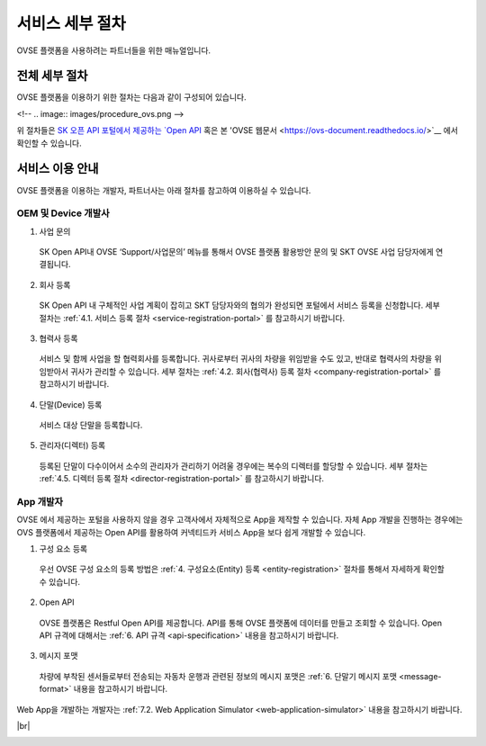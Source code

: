 .. |br| raw:: html

   <br />

서비스 세부 절차
=======================================

OVSE 플랫폼을 사용하려는 파트너들을 위한 매뉴얼입니다. 


전체 세부 절차
------------------

.. rst-class:: text-align-justify

OVSE 플랫폼을 이용하기 위한 절차는 다음과 같이 구성되어 있습니다.

<!--
.. image:: images/procedure_ovs.png
-->

위 절차들은 `SK 오픈 API 포털에서 제공하는 `Open API <https://openapi.sk.com/>`__ 혹은 본 'OVSE 웹문서 <https://ovs-document.readthedocs.io/>`__ 에서 확인할 수 있습니다.

서비스 이용 안내
---------------------

.. rst-class:: text-align-justify

OVSE 플랫폼을 이용하는 개발자, 파트너사는 아래 절차를 참고하여 이용하실 수 있습니다.

OEM 및 Device 개발사
~~~~~~~~~~~~~~~~~~~~~~~~~~

1. 사업 문의

  .. rst-class:: text-align-justify

  SK Open API내 OVSE ‘Support/사업문의’ 메뉴를 통해서 OVSE 플랫폼 활용방안 문의 및 SKT OVSE 사업 담당자에게 연결됩니다. 

2. 회사 등록

  .. rst-class:: text-align-justify

  SK Open API 내 
  구체적인 사업 계획이 잡히고 SKT 담당자와의 협의가 완성되면 포털에서 서비스 등록을 신청합니다. 세부 절차는 :ref:`4.1. 서비스 등록 절차 <service-registration-portal>` 를 참고하시기 바랍니다.

3. 협력사 등록

  .. rst-class:: text-align-justify

  서비스 및 함께 사업을 할 협력회사를 등록합니다. 귀사로부터 귀사의 차량을 위임받을 수도 있고, 반대로 협력사의 차량을 위임받아서 귀사가 관리할 수 있습니다.
  세부 절차는 :ref:`4.2. 회사(협력사) 등록 절차 <company-registration-portal>` 를 참고하시기 바랍니다.

4. 단말(Device) 등록

  .. rst-class:: text-align-justify

  서비스 대상 단말을 등록합니다. 
  
5. 관리자(디렉터) 등록

  .. rst-class:: text-align-justify

  등록된 단말이 다수이어서 소수의 관리자가 관리하기 어려울 경우에는 복수의 디렉터를 할당할 수 있습니다. 세부 절차는 :ref:`4.5. 디렉터 등록 절차 <director-registration-portal>` 를 참고하시기 바랍니다.


App 개발자
~~~~~~~~~~~~~

.. rst-class:: text-align-justify

OVSE 에서 제공하는 포털을 사용하지 않을 경우 고객사에서 자체적으로 App을 제작할 수 있습니다. 자체 App 개발을 진행하는 경우에는 OVS 플랫폼에서 제공하는 Open API를 활용하여 커넥티드카 서비스 App을 보다 쉽게 개발할 수 있습니다.

.. rst-class:: text-align-justify

1. 구성 요소 등록

  .. rst-class:: text-align-justify

  우선 OVSE 구성 요소의 등록 방법은 :ref:`4. 구성요소(Entity) 등록 <entity-registration>` 절차를 통해서 자세하게 확인할 수 있습니다.

2. Open API

  .. rst-class:: text-align-justify

  OVSE 플랫폼은 Restful Open API를 제공합니다. API를 통해 OVSE 플랫폼에 데이터를 만들고 조회할 수 있습니다. Open API 규격에 대해서는 :ref:`6. API 규격 <api-specification>` 내용을 참고하시기 바랍니다.

3. 메시지 포맷

  .. rst-class:: text-align-justify

  차량에 부착된 센서들로부터 전송되는 자동차 운행과 관련된 정보의 메시지 포맷은 :ref:`6. 단말기 메시지 포맷 <message-format>` 내용을 참고하시기 바랍니다.

.. rst-class:: text-align-justify

Web App을 개발하는 개발자는 :ref:`7.2. Web Application Simulator <web-application-simulator>` 내용을 참고하시기 바랍니다.



|br|

.. _entity-procedure:
